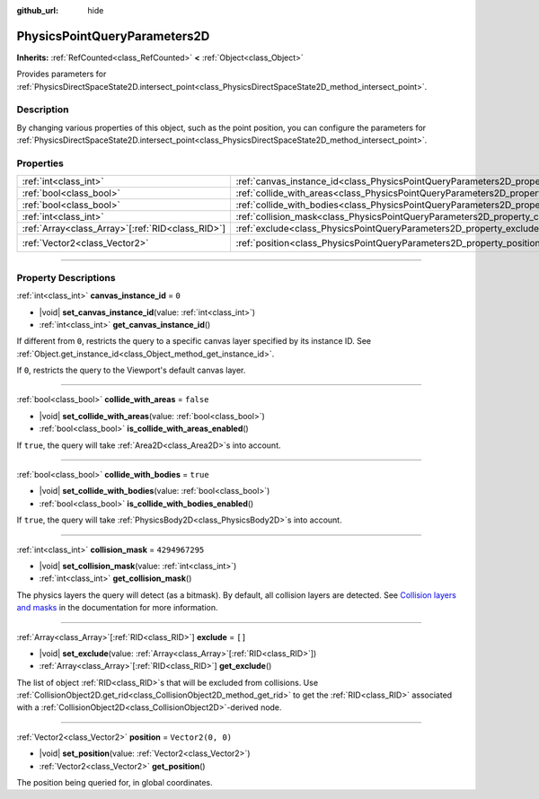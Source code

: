 :github_url: hide

.. DO NOT EDIT THIS FILE!!!
.. Generated automatically from Godot engine sources.
.. Generator: https://github.com/godotengine/godot/tree/master/doc/tools/make_rst.py.
.. XML source: https://github.com/godotengine/godot/tree/master/doc/classes/PhysicsPointQueryParameters2D.xml.

.. _class_PhysicsPointQueryParameters2D:

PhysicsPointQueryParameters2D
=============================

**Inherits:** :ref:`RefCounted<class_RefCounted>` **<** :ref:`Object<class_Object>`

Provides parameters for :ref:`PhysicsDirectSpaceState2D.intersect_point<class_PhysicsDirectSpaceState2D_method_intersect_point>`.

.. rst-class:: classref-introduction-group

Description
-----------

By changing various properties of this object, such as the point position, you can configure the parameters for :ref:`PhysicsDirectSpaceState2D.intersect_point<class_PhysicsDirectSpaceState2D_method_intersect_point>`.

.. rst-class:: classref-reftable-group

Properties
----------

.. table::
   :widths: auto

   +----------------------------------------------------+----------------------------------------------------------------------------------------------+-------------------+
   | :ref:`int<class_int>`                              | :ref:`canvas_instance_id<class_PhysicsPointQueryParameters2D_property_canvas_instance_id>`   | ``0``             |
   +----------------------------------------------------+----------------------------------------------------------------------------------------------+-------------------+
   | :ref:`bool<class_bool>`                            | :ref:`collide_with_areas<class_PhysicsPointQueryParameters2D_property_collide_with_areas>`   | ``false``         |
   +----------------------------------------------------+----------------------------------------------------------------------------------------------+-------------------+
   | :ref:`bool<class_bool>`                            | :ref:`collide_with_bodies<class_PhysicsPointQueryParameters2D_property_collide_with_bodies>` | ``true``          |
   +----------------------------------------------------+----------------------------------------------------------------------------------------------+-------------------+
   | :ref:`int<class_int>`                              | :ref:`collision_mask<class_PhysicsPointQueryParameters2D_property_collision_mask>`           | ``4294967295``    |
   +----------------------------------------------------+----------------------------------------------------------------------------------------------+-------------------+
   | :ref:`Array<class_Array>`\[:ref:`RID<class_RID>`\] | :ref:`exclude<class_PhysicsPointQueryParameters2D_property_exclude>`                         | ``[]``            |
   +----------------------------------------------------+----------------------------------------------------------------------------------------------+-------------------+
   | :ref:`Vector2<class_Vector2>`                      | :ref:`position<class_PhysicsPointQueryParameters2D_property_position>`                       | ``Vector2(0, 0)`` |
   +----------------------------------------------------+----------------------------------------------------------------------------------------------+-------------------+

.. rst-class:: classref-section-separator

----

.. rst-class:: classref-descriptions-group

Property Descriptions
---------------------

.. _class_PhysicsPointQueryParameters2D_property_canvas_instance_id:

.. rst-class:: classref-property

:ref:`int<class_int>` **canvas_instance_id** = ``0``

.. rst-class:: classref-property-setget

- |void| **set_canvas_instance_id**\ (\ value\: :ref:`int<class_int>`\ )
- :ref:`int<class_int>` **get_canvas_instance_id**\ (\ )

If different from ``0``, restricts the query to a specific canvas layer specified by its instance ID. See :ref:`Object.get_instance_id<class_Object_method_get_instance_id>`.

If ``0``, restricts the query to the Viewport's default canvas layer.

.. rst-class:: classref-item-separator

----

.. _class_PhysicsPointQueryParameters2D_property_collide_with_areas:

.. rst-class:: classref-property

:ref:`bool<class_bool>` **collide_with_areas** = ``false``

.. rst-class:: classref-property-setget

- |void| **set_collide_with_areas**\ (\ value\: :ref:`bool<class_bool>`\ )
- :ref:`bool<class_bool>` **is_collide_with_areas_enabled**\ (\ )

If ``true``, the query will take :ref:`Area2D<class_Area2D>`\ s into account.

.. rst-class:: classref-item-separator

----

.. _class_PhysicsPointQueryParameters2D_property_collide_with_bodies:

.. rst-class:: classref-property

:ref:`bool<class_bool>` **collide_with_bodies** = ``true``

.. rst-class:: classref-property-setget

- |void| **set_collide_with_bodies**\ (\ value\: :ref:`bool<class_bool>`\ )
- :ref:`bool<class_bool>` **is_collide_with_bodies_enabled**\ (\ )

If ``true``, the query will take :ref:`PhysicsBody2D<class_PhysicsBody2D>`\ s into account.

.. rst-class:: classref-item-separator

----

.. _class_PhysicsPointQueryParameters2D_property_collision_mask:

.. rst-class:: classref-property

:ref:`int<class_int>` **collision_mask** = ``4294967295``

.. rst-class:: classref-property-setget

- |void| **set_collision_mask**\ (\ value\: :ref:`int<class_int>`\ )
- :ref:`int<class_int>` **get_collision_mask**\ (\ )

The physics layers the query will detect (as a bitmask). By default, all collision layers are detected. See `Collision layers and masks <../tutorials/physics/physics_introduction.html#collision-layers-and-masks>`__ in the documentation for more information.

.. rst-class:: classref-item-separator

----

.. _class_PhysicsPointQueryParameters2D_property_exclude:

.. rst-class:: classref-property

:ref:`Array<class_Array>`\[:ref:`RID<class_RID>`\] **exclude** = ``[]``

.. rst-class:: classref-property-setget

- |void| **set_exclude**\ (\ value\: :ref:`Array<class_Array>`\[:ref:`RID<class_RID>`\]\ )
- :ref:`Array<class_Array>`\[:ref:`RID<class_RID>`\] **get_exclude**\ (\ )

The list of object :ref:`RID<class_RID>`\ s that will be excluded from collisions. Use :ref:`CollisionObject2D.get_rid<class_CollisionObject2D_method_get_rid>` to get the :ref:`RID<class_RID>` associated with a :ref:`CollisionObject2D<class_CollisionObject2D>`-derived node.

.. rst-class:: classref-item-separator

----

.. _class_PhysicsPointQueryParameters2D_property_position:

.. rst-class:: classref-property

:ref:`Vector2<class_Vector2>` **position** = ``Vector2(0, 0)``

.. rst-class:: classref-property-setget

- |void| **set_position**\ (\ value\: :ref:`Vector2<class_Vector2>`\ )
- :ref:`Vector2<class_Vector2>` **get_position**\ (\ )

The position being queried for, in global coordinates.

.. |virtual| replace:: :abbr:`virtual (This method should typically be overridden by the user to have any effect.)`
.. |const| replace:: :abbr:`const (This method has no side effects. It doesn't modify any of the instance's member variables.)`
.. |vararg| replace:: :abbr:`vararg (This method accepts any number of arguments after the ones described here.)`
.. |constructor| replace:: :abbr:`constructor (This method is used to construct a type.)`
.. |static| replace:: :abbr:`static (This method doesn't need an instance to be called, so it can be called directly using the class name.)`
.. |operator| replace:: :abbr:`operator (This method describes a valid operator to use with this type as left-hand operand.)`
.. |bitfield| replace:: :abbr:`BitField (This value is an integer composed as a bitmask of the following flags.)`
.. |void| replace:: :abbr:`void (No return value.)`
